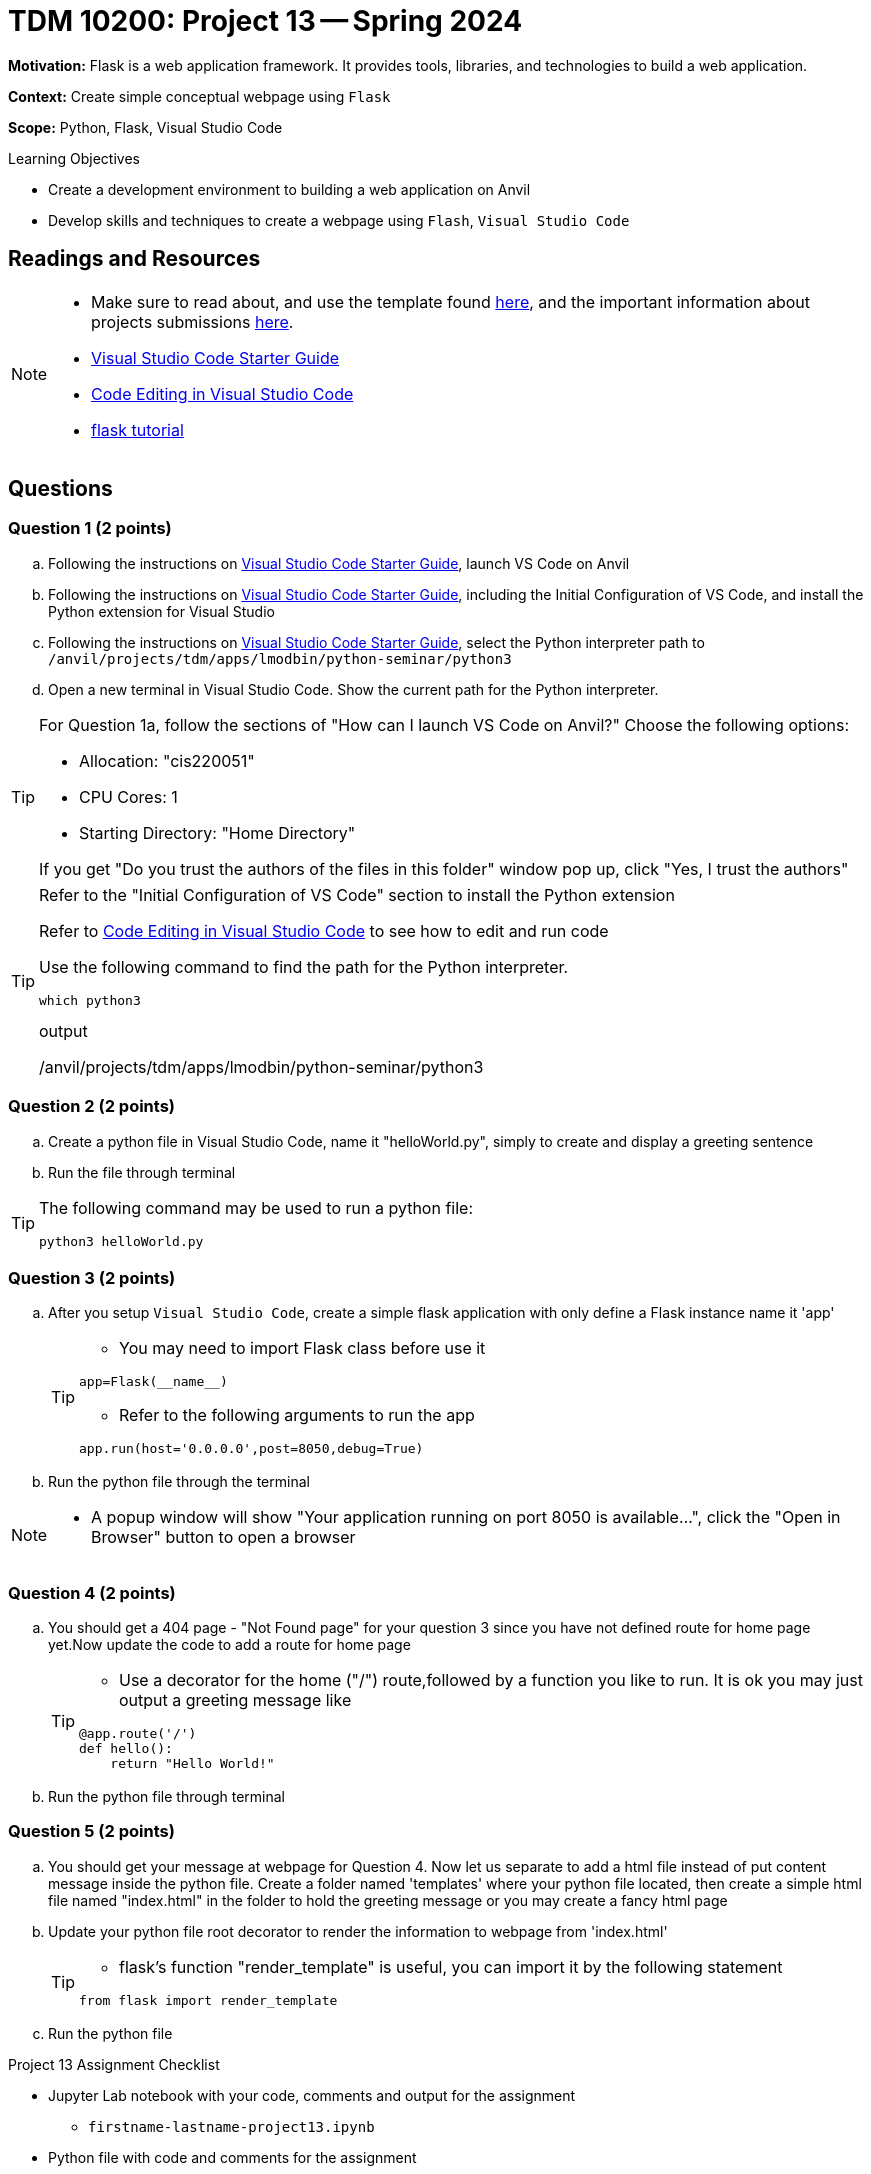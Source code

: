 = TDM 10200: Project 13 -- Spring 2024

**Motivation:** Flask is a web application framework. It provides tools, libraries, and technologies to build a web application.

**Context:** Create simple conceptual webpage using `Flask` 

**Scope:** Python, Flask, Visual Studio Code

.Learning Objectives
****
- Create a development environment to building a web application on Anvil 
- Develop skills and techniques to create a webpage using `Flash`, `Visual Studio Code`
****
 
== Readings and Resources

[NOTE]
====
- Make sure to read about, and use the template found xref:templates.adoc[here], and the important information about projects submissions xref:submissions.adoc[here].
- https://the-examples-book.com/starter-guides/tools-and-standards/vscode[Visual Studio Code Starter Guide]
- https://code.visualstudio.com/docs/introvideos/codeediting[Code Editing in Visual Studio Code]
- https://flask.palletsprojects.com/en/3.0.x/tutorial/[flask tutorial]
====

== Questions

=== Question 1 (2 points)

[loweralpha]

.. Following the instructions on https://the-examples-book.com/starter-guides/tools-and-standards/vscode[Visual Studio Code Starter Guide], launch VS Code on Anvil
.. Following the instructions on https://the-examples-book.com/starter-guides/tools-and-standards/vscode[Visual Studio Code Starter Guide], including the Initial Configuration of VS Code, and install the Python extension for Visual Studio
.. Following the instructions on https://the-examples-book.com/starter-guides/tools-and-standards/vscode[Visual Studio Code Starter Guide], select the Python interpreter path to `/anvil/projects/tdm/apps/lmodbin/python-seminar/python3`
.. Open a new terminal in Visual Studio Code.  Show the current path for the Python interpreter.

[TIP]
====
For Question 1a, follow the sections of "How can I launch VS Code on Anvil?" Choose the following options:

    - Allocation: "cis220051"
    - CPU Cores: 1
    - Starting Directory: "Home Directory"

If you get "Do you trust the authors of the files in this folder" window pop up, click "Yes, I trust the authors"
====

[TIP]
====
Refer to the "Initial Configuration of VS Code" section to install the Python extension

Refer to https://code.visualstudio.com/docs/introvideos/codeediting[Code Editing in Visual Studio Code] to see how to edit and run code

Use the following command to find the path for the Python interpreter.

[source,python]
----
which python3
----
.output
/anvil/projects/tdm/apps/lmodbin/python-seminar/python3
====

=== Question 2 (2 points)

.. Create a python file in Visual Studio Code, name it "helloWorld.py", simply to create and display a greeting sentence 
.. Run the file through terminal 

[TIP]
====
The following command may be used to run a python file:

[source,python]
python3 helloWorld.py
====

=== Question 3 (2 points)

.. After you setup `Visual Studio Code`, create a simple flask application with only define a Flask instance name it 'app'
+
[TIP]
====
- You may need to import Flask class before use it
[source,python]
----
app=Flask(__name__)
----
- Refer to the following arguments to run the app
[source,python]
----
app.run(host='0.0.0.0',post=8050,debug=True)
----
====

.. Run the python file through the terminal


[NOTE]
====
- A popup window will show "Your application running on port 8050 is available...", click the "Open in Browser" button to open a browser
====

=== Question 4 (2 points)

.. You should get a 404 page - "Not Found page" for your question 3 since you have not defined route for home page yet.Now update the code to add a route for home page 
+
[TIP]
====
- Use a decorator for the home ("/") route,followed by a function you like to run. It is ok you may just output a greeting message like

[source,python]
----
@app.route('/')
def hello():
    return "Hello World!"
----
====
.. Run the python file through terminal

=== Question 5 (2 points)

.. You should get  your message at webpage for Question 4. Now let us separate to add a html file instead of put content message inside the python file. Create a folder named 'templates' where your python file located, then create a simple html file named "index.html" in the folder to hold the greeting message or you may create a fancy html page

.. Update your python file root decorator to render the information to webpage from 'index.html'
+
[TIP]
====
- flask's function "render_template" is useful, you can import it by the following statement
[source,python]
----
from flask import render_template
----
====
.. Run the python file

Project 13 Assignment Checklist
====
* Jupyter Lab notebook with your code, comments and output for the assignment
    ** `firstname-lastname-project13.ipynb`
* Python file with code and comments for the assignment
    ** `firstname-lastname-project13.py`

* Submit files through Gradescope
==== 
[WARNING]
====
_Please_ make sure to double check that your submission is complete, and contains all of your code and output before submitting. If you are on a spotty internet connection, it is recommended to download your submission after submitting it to make sure what you _think_ you submitted, was what you _actually_ submitted.
                                                                                                                             
In addition, please review our xref:submissions.adoc[submission guidelines] before submitting your project.
====
